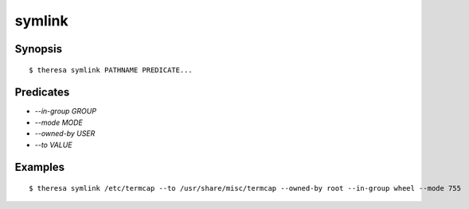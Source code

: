 symlink
=======

Synopsis
********

::

  $ theresa symlink PATHNAME PREDICATE...


Predicates
**********

* `--in-group GROUP`
* `--mode MODE`
* `--owned-by USER`
* `--to VALUE`


Examples
********

::

  $ theresa symlink /etc/termcap --to /usr/share/misc/termcap --owned-by root --in-group wheel --mode 755
